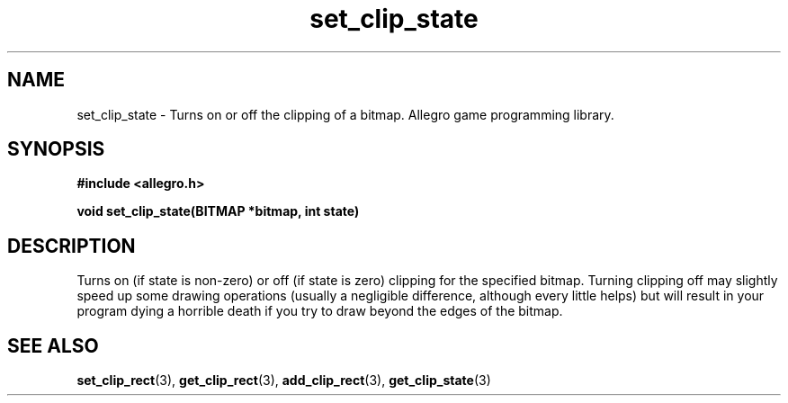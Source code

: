.\" Generated by the Allegro makedoc utility
.TH set_clip_state 3 "version 4.4.3" "Allegro" "Allegro manual"
.SH NAME
set_clip_state \- Turns on or off the clipping of a bitmap. Allegro game programming library.\&
.SH SYNOPSIS
.B #include <allegro.h>

.sp
.B void set_clip_state(BITMAP *bitmap, int state)
.SH DESCRIPTION
Turns on (if state is non-zero) or off (if state is zero) clipping for the
specified bitmap. Turning clipping off may slightly speed up some drawing
operations (usually a negligible  difference, although every little helps)
but will result in your program dying a horrible death if you try to draw
beyond the edges of the bitmap.

.SH SEE ALSO
.BR set_clip_rect (3),
.BR get_clip_rect (3),
.BR add_clip_rect (3),
.BR get_clip_state (3)

